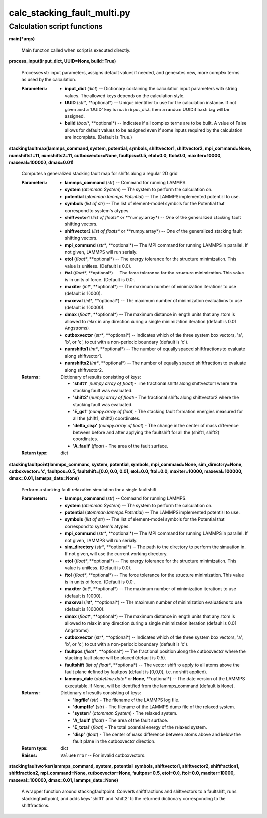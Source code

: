 
calc_stacking_fault_multi.py
****************************


Calculation script functions
============================

**main(*args)**

   Main function called when script is executed directly.

**process_input(input_dict, UUID=None, build=True)**

   Processes str input parameters, assigns default values if needed,
   and generates new, more complex terms as used by the calculation.

   :Parameters:
      * **input_dict** (*dict*) -- Dictionary containing the
        calculation input parameters with string values.  The allowed
        keys depends on the calculation style.

      * **UUID** (*str**, **optional*) -- Unique identifier to use for
        the calculation instance.  If not given and a 'UUID' key is
        not in input_dict, then a random UUID4 hash tag will be
        assigned.

      * **build** (*bool**, **optional*) -- Indicates if all complex
        terms are to be built.  A value of False allows for default
        values to be assigned even if some inputs required by the
        calculation are incomplete.  (Default is True.)

**stackingfaultmap(lammps_command, system, potential, symbols,
shiftvector1, shiftvector2, mpi_command=None, numshifts1=11,
numshifts2=11, cutboxvector=None, faultpos=0.5, etol=0.0, ftol=0.0,
maxiter=10000, maxeval=100000, dmax=0.01)**

   Computes a generalized stacking fault map for shifts along a
   regular 2D grid.

   :Parameters:
      * **lammps_command** (*str*) -- Command for running LAMMPS.

      * **system** (*atomman.System*) -- The system to perform the
        calculation on.

      * **potential** (*atomman.lammps.Potential*) -- The LAMMPS
        implemented potential to use.

      * **symbols** (*list of str*) -- The list of element-model
        symbols for the Potential that correspond to system's atypes.

      * **shiftvector1** (*list of floats** or **numpy.array*) -- One
        of the generalized stacking fault shifting vectors.

      * **shiftvector2** (*list of floats** or **numpy.array*) -- One
        of the generalized stacking fault shifting vectors.

      * **mpi_command** (*str**, **optional*) -- The MPI command for
        running LAMMPS in parallel.  If not given, LAMMPS will run
        serially.

      * **etol** (*float**, **optional*) -- The energy tolerance for
        the structure minimization. This value is unitless. (Default
        is 0.0).

      * **ftol** (*float**, **optional*) -- The force tolerance for
        the structure minimization. This value is in units of force.
        (Default is 0.0).

      * **maxiter** (*int**, **optional*) -- The maximum number of
        minimization iterations to use (default is 10000).

      * **maxeval** (*int**, **optional*) -- The maximum number of
        minimization evaluations to use (default is 100000).

      * **dmax** (*float**, **optional*) -- The maximum distance in
        length units that any atom is allowed to relax in any
        direction during a single minimization iteration (default is
        0.01 Angstroms).

      * **cutboxvector** (*str**, **optional*) -- Indicates which of
        the three system box vectors, 'a', 'b', or 'c', to cut with a
        non-periodic boundary (default is 'c').

      * **numshifts1** (*int**, **optional*) -- The number of equally
        spaced shiftfractions to evaluate along shiftvector1.

      * **numshifts2** (*int**, **optional*) -- The number of equally
        spaced shiftfractions to evaluate along shiftvector2.

   :Returns:
      Dictionary of results consisting of keys:

      * **'shift1'** (*numpy.array of float*) - The fractional shifts
        along shiftvector1 where the stacking fault was evaluated.

      * **'shift2'** (*numpy.array of float*) - The fractional shifts
        along shiftvector2 where the stacking fault was evaluated.

      * **'E_gsf'** (*numpy.array of float*) - The stacking fault
        formation energies measured for all the (shift1, shift2)
        coordinates.

      * **'delta_disp'** (*numpy.array of float*) - The change in the
        center of mass difference between before and after applying
        the faultshift for all the (shift1, shift2) coordinates.

      * **'A_fault'** (*float*) - The area of the fault surface.

   :Return type:
      dict

**stackingfaultpoint(lammps_command, system, potential, symbols,
mpi_command=None, sim_directory=None, cutboxvector='c', faultpos=0.5,
faultshift=[0.0, 0.0, 0.0], etol=0.0, ftol=0.0, maxiter=10000,
maxeval=100000, dmax=0.01, lammps_date=None)**

   Perform a stacking fault relaxation simulation for a single
   faultshift.

   :Parameters:
      * **lammps_command** (*str*) -- Command for running LAMMPS.

      * **system** (*atomman.System*) -- The system to perform the
        calculation on.

      * **potential** (*atomman.lammps.Potential*) -- The LAMMPS
        implemented potential to use.

      * **symbols** (*list of str*) -- The list of element-model
        symbols for the Potential that correspond to system's atypes.

      * **mpi_command** (*str**, **optional*) -- The MPI command for
        running LAMMPS in parallel.  If not given, LAMMPS will run
        serially.

      * **sim_directory** (*str**, **optional*) -- The path to the
        directory to perform the simuation in.  If not given, will use
        the current working directory.

      * **etol** (*float**, **optional*) -- The energy tolerance for
        the structure minimization. This value is unitless. (Default
        is 0.0).

      * **ftol** (*float**, **optional*) -- The force tolerance for
        the structure minimization. This value is in units of force.
        (Default is 0.0).

      * **maxiter** (*int**, **optional*) -- The maximum number of
        minimization iterations to use (default is 10000).

      * **maxeval** (*int**, **optional*) -- The maximum number of
        minimization evaluations to use (default is 100000).

      * **dmax** (*float**, **optional*) -- The maximum distance in
        length units that any atom is allowed to relax in any
        direction during a single minimization iteration (default is
        0.01 Angstroms).

      * **cutboxvector** (*str**, **optional*) -- Indicates which of
        the three system box vectors, 'a', 'b', or 'c', to cut with a
        non-periodic boundary (default is 'c').

      * **faultpos** (*float**, **optional*) -- The fractional
        position along the cutboxvector where the stacking fault plane
        will be placed (default is 0.5).

      * **faultshift** (*list of float**, **optional*) -- The vector
        shift to apply to all atoms above the fault plane defined by
        faultpos (default is [0,0,0], i.e. no shift applied).

      * **lammps_date** (*datetime.date** or **None**, **optional*) --
        The date version of the LAMMPS executable.  If None, will be
        identified from the lammps_command (default is None).

   :Returns:
      Dictionary of results consisting of keys:

      * **'logfile'** (*str*) - The filename of the LAMMPS log file.

      * **'dumpfile'** (*str*) - The filename of the LAMMPS dump file
        of the relaxed system.

      * **'system'** (*atomman.System*) - The relaxed system.

      * **'A_fault'** (*float*) - The area of the fault surface.

      * **'E_total'** (*float*) - The total potential energy of the
        relaxed system.

      * **'disp'** (*float*) - The center of mass difference between
        atoms above and below the fault plane in the cutboxvector
        direction.

   :Return type:
      dict

   :Raises:
      ``ValueError`` -- For invalid cutboxvectors.

**stackingfaultworker(lammps_command, system, potential, symbols,
shiftvector1, shiftvector2, shiftfraction1, shiftfraction2,
mpi_command=None, cutboxvector=None, faultpos=0.5, etol=0.0, ftol=0.0,
maxiter=10000, maxeval=100000, dmax=0.01, lammps_date=None)**

   A wrapper function around stackingfaultpoint. Converts
   shiftfractions and shiftvectors to a faultshift, runs
   stackingfaultpoint, and adds keys 'shift1' and 'shift2' to the
   returned dictionary corresponding to the shiftfractions.
